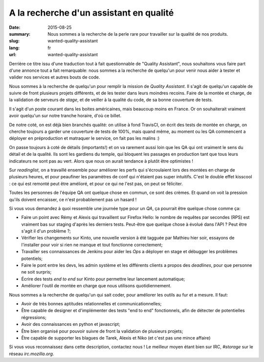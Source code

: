 A la recherche d'un assistant en qualité
########################################

:date: 2015-08-25
:summary: Nous sommes a la recherche de la perle rare pour travailler sur la qualité de nos produits.
:slug: wanted-quality-assistant
:lang: fr
:url: wanted-quality-assistant

Derrière ce titre issu d'une traduction tout à fait questionnable de "Quality
Assistant", nous souhaitons vous faire part d'une annonce tout a fait
remarquable: nous sommes a la recherche de quelqu'un pour venir nous aider à
tester et valider nos services et autres bouts de code.

Nous sommes à la recherche de quelqu'un pour remplir la mission de *Quality
Assistant*. Il s'agit de quelqu'un capable de suivre de front plusieurs projets
différents, et de les tester dans leurs moindres recoins. Faire de la montée et
charge, de la validation de serveurs de *stage*, et de veiller à la qualité du
code, de sa bonne couverture de tests.

Il s'agit d'un poste courant dans les boites américaines, mais beaucoup moins
en France. Or on souhaiterait vraiment avoir quelqu'un sur notre tranche
horaire, d'où ce billet.

De notre coté, on est déjà bien branchés qualité: on utilise à fond TravisCI,
on écrit des tests de montée en charge, on cherche toujours a garder une
couverture de tests de 100%, mais quand même, au moment ou les QA commencent a
déployer en préproduction et matraquer le service, on fait pas les malins :) 

On passe toujours à coté de détails (importants!) et on va rarement aussi loin
que les QA qui ont vraiment le sens du détail et de la qualité. Ils sont les
gardiens du temple, qui bloquent les passages en production tant que tous leurs
indicateurs ne sont pas au vert. Alors que nous on aurait tendance à plutôt
être optimistes !

Sur *readinglist*, on a travaillé ensemble pour améliorer les perfs qui
s'écroulaient lors des montées en charge de plusieurs heures, et pour peaufiner
les paramètres de conf qui n'étaient pas super intuitifs. C'est le double effet
kisscool : ce qui est remonté peut être amélioré, et pour ce qui ne l'est pas,
on peut se féliciter.

Toutes les personnes de l'équipe QA ont quelque chose en commun, ce sont des
crèmes. Et quand on voit la pression qu'ils doivent encaisser, ce n'est
probablement pas un hasard !

Si vous vous demandez à quoi ressemble une journée type pour un *QA*, ça
pourrait être quelque chose comme ça:

- Faire un point avec Rémy et Alexis qui travaillent sur Firefox Hello: le
  nombre de requêtes par secondes (RPS) est vraiment bas sur staging d'après les
  derniers tests. Peut-être que quelque chose à évolué dans l'API ? Peut être
  s'agit il d'un problème ?;
- Vérifier les changements sur Kinto, une nouvelle version à été tagguée par
  Mathieu hier soir, essayons de l'installer pour voir si rien ne manque et tout
  fonctionne correctement;
- Travailler ses connaissances de Jenkins pour aider les *Ops* a déployer en
  stage et débugger les problèmes potentiels;
- Faire le pont entre les devs, les admin système et les différents clients a
  propos des *deadlines*, pour que personne ne soit surpris;
- Écrire des tests *end to end* sur Kinto pour permettre leur lancement
  automatique;
- Améliorer l'outil de montée en charge que nous utilisons quotidiennement.

Nous sommes a la recherche de quelqu'un qui sait coder, pour améliorer les outils au fur et a mesure. Il faut:

- Avoir de très bonnes aptitudes relationnelles et communicationnelles;
- Être capable de designer et d'implémenter des tests "end to end"
  fonctionnels, afin de détecter de potentielles régressions;
- Avoir des connaissances en python et javascript;
- Être bien organisé pour pouvoir suivre de front la validation de plusieurs
  projets;
- Être capable de supporter les blagues de Tarek, Alexis et Niko (et c'est pas
  une mince affaire)

Si vous vous reconnaissez dans cette description, contactez nous ! Le meilleur
moyen étant bien sur IRC, `#storage` sur le réseau `irc.mozilla.org`.

